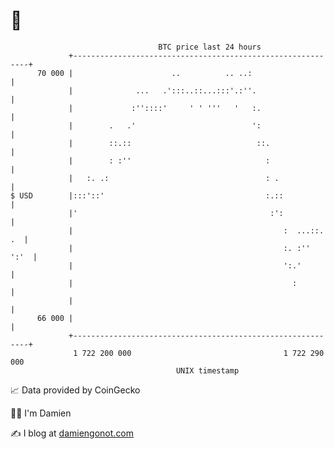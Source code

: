 * 👋

#+begin_example
                                    BTC price last 24 hours                    
                +------------------------------------------------------------+ 
         70 000 |                      ..          .. ..:                    | 
                |              ...   .':::..::...:::'.:''.                   | 
                |             :''::::'     ' ' '''   '   :.                  | 
                |        .   .'                          ':                  | 
                |        ::.::                            ::.                | 
                |        : :''                              :                | 
                |   :. .:                                   : .              | 
   $ USD        |:::'::'                                    :.::             | 
                |'                                           :':             | 
                |                                               :  ...::. .  | 
                |                                               :. :''  ':'  | 
                |                                               ':.'         | 
                |                                                 :          | 
                |                                                            | 
         66 000 |                                                            | 
                +------------------------------------------------------------+ 
                 1 722 200 000                                  1 722 290 000  
                                        UNIX timestamp                         
#+end_example
📈 Data provided by CoinGecko

🧑‍💻 I'm Damien

✍️ I blog at [[https://www.damiengonot.com][damiengonot.com]]
